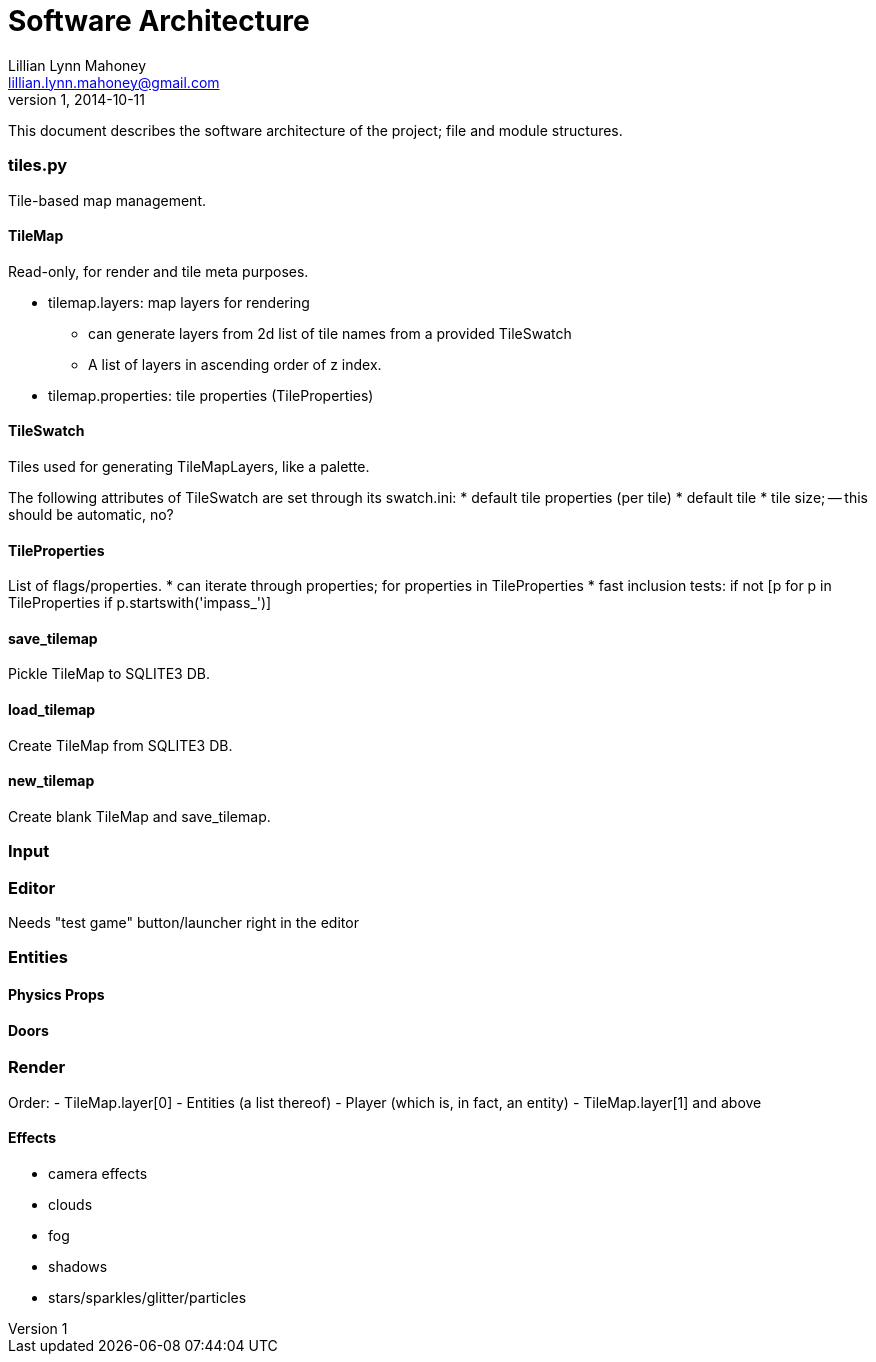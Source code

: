 = Software Architecture
Lillian Lynn Mahoney <lillian.lynn.mahoney@gmail.com>
1, 2014-10-11

This document describes the software architecture of the project; file and module structures.

=== tiles.py

Tile-based map management.

==== TileMap

Read-only, for render and tile meta purposes.

  * tilemap.layers: map layers for rendering
  ** can generate layers from 2d list of tile names from a provided TileSwatch
  ** A list of layers in ascending order of z index.
  * tilemap.properties: tile properties (TileProperties)

==== TileSwatch

Tiles used for generating TileMapLayers, like a palette.

The following attributes of TileSwatch are set through its swatch.ini:
  * default tile properties (per tile)
  * default tile
  * tile size; -- this should be automatic, no?

==== TileProperties

List of flags/properties.
  * can iterate through properties; for properties in TileProperties
  * fast inclusion tests: if not [p for p in TileProperties if p.startswith('impass_')]

==== save_tilemap

Pickle TileMap to SQLITE3 DB.

==== load_tilemap

Create TileMap from SQLITE3 DB.

==== new_tilemap

Create blank TileMap and save_tilemap.

=== Input

=== Editor

Needs "test game" button/launcher right in the editor

=== Entities

==== Physics Props

==== Doors

=== Render

Order:
  - TileMap.layer[0]
  - Entities (a list thereof)
  - Player (which is, in fact, an entity)
  - TileMap.layer[1] and above

==== Effects

  * camera effects
  * clouds
  * fog
  * shadows
  * stars/sparkles/glitter/particles
